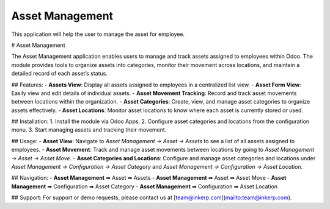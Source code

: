 =================================
Asset Management
=================================
This application will help  the  user to manage the asset for employee.

# Asset Management

The Asset Management application enables users to manage and track assets assigned to employees within Odoo. The module provides tools to organize assets into categories, monitor their movement across locations, and maintain a detailed record of each asset’s status.

## Features:
- **Assets View**: Display all assets assigned to employees in a centralized list view.
- **Asset Form View**: Easily view and edit details of individual assets.
- **Asset Movement Tracking**: Record and track asset movements between locations within the organization.
- **Asset Categories**: Create, view, and manage asset categories to organize assets effectively.
- **Asset Locations**: Monitor asset locations to know where each asset is currently stored or used.

## Installation:
1. Install the module via Odoo Apps.
2. Configure asset categories and locations from the configuration menu.
3. Start managing assets and tracking their movement.

## Usage:
- **Asset View**: Navigate to `Asset Management -> Asset -> Assets` to see a list of all assets assigned to employees.
- **Asset Movement**: Track and manage asset movements between locations by going to `Asset Management -> Asset -> Asset Move`.
- **Asset Categories and Locations**: Configure and manage asset categories and locations under `Asset Management -> Configuration -> Asset Category` and `Asset Management -> Configuration -> Asset Location`.

## Navigation:
- **Asset Management** ➡ Asset ➡ Assets
- **Asset Management** ➡ Asset ➡ Asset Move
- **Asset Management** ➡ Configuration ➡ Asset Category
- **Asset Management** ➡ Configuration ➡ Asset Location

## Support:
For support or demo requests, please contact us at [team@inkerp.com](mailto:team@inkerp.com).

